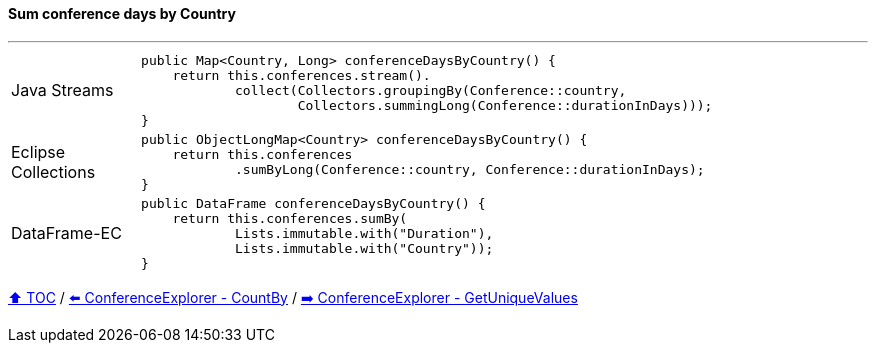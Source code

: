 ==== Sum conference days by Country

---

[cols="15a,85a"]
|====
| Java Streams
|
[source,java,linenums,highlight=2..3]
----
public Map<Country, Long> conferenceDaysByCountry() {
    return this.conferences.stream().
            collect(Collectors.groupingBy(Conference::country,
                    Collectors.summingLong(Conference::durationInDays)));
}
----
| Eclipse Collections
|
[source,java,linenums,highlight=2..3]
----
public ObjectLongMap<Country> conferenceDaysByCountry() {
    return this.conferences
            .sumByLong(Conference::country, Conference::durationInDays);
}
----
| DataFrame-EC
|
[source,java,linenums,highlight=2..3]
----
public DataFrame conferenceDaysByCountry() {
    return this.conferences.sumBy(
            Lists.immutable.with("Duration"),
            Lists.immutable.with("Country"));
}
----
|====

link:toc.adoc[⬆️ TOC] /
link:./03_conference_explorer_count_by.adoc[⬅️ ConferenceExplorer - CountBy] /
link:./03_conference_explorer_get_unique_values.adoc[➡️ ConferenceExplorer - GetUniqueValues]


////
*** Sort by days to event
*** Count by month
*** Count by country
*** Sum conference days by country
*** Group by country
*** Group by city
*** Get the unique countries with their flags for all conferences
*** Group by session types
*** Count by session type
** Output each of the above to a CSV file (TBD)////

